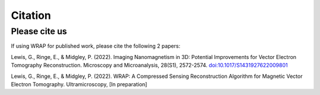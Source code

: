 Citation
=====


Please cite us
--------------

If using WRAP for published work, please cite the following 2 papers:

Lewis, G., Ringe, E., & Midgley, P. (2022). Imaging Nanomagnetism in 3D: Potential Improvements for Vector Electron Tomography Reconstruction. Microscopy and Microanalysis, 28(S1), 2572-2574. `doi:10.1017/S1431927622009801`_

.. _doi:10.1017/S1431927622009801: http://doi:10.1017/S1431927622009801

Lewis, G., Ringe, E., & Midgley, P. (2022). WRAP: A Compressed Sensing Reconstruction Algorithm for Magnetic Vector Electron Tomography. Ultramicroscopy, [In preparation]
